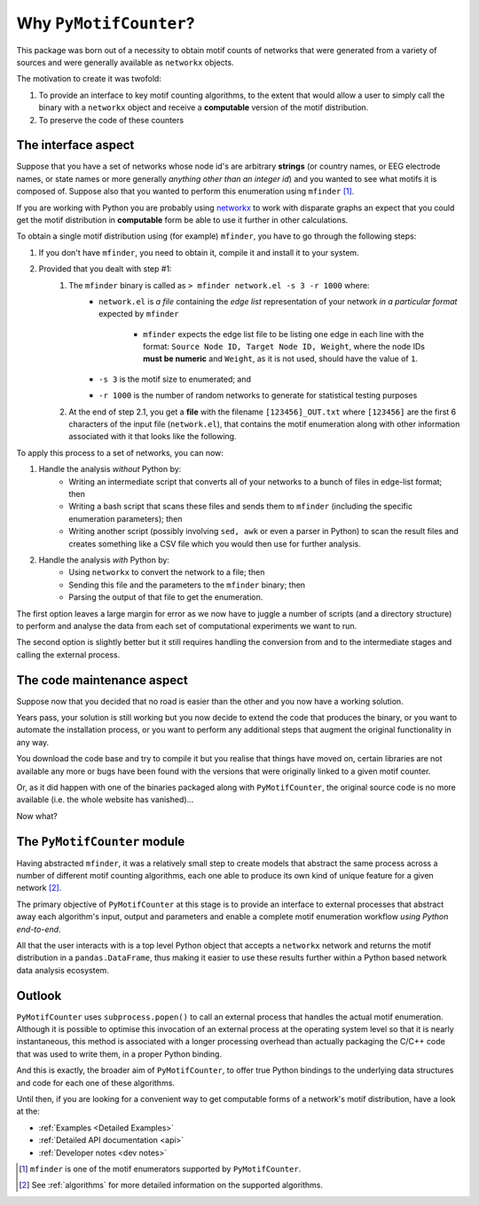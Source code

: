 =======================
Why ``PyMotifCounter``?
=======================

This package was born out of a necessity to obtain motif counts of networks that were
generated from a variety of sources and were generally available as ``networkx`` objects.

The motivation to create it was twofold:

1. To provide an interface to key motif counting algorithms, to the extent that would
   allow a user to simply call the binary with a ``networkx`` object and receive a
   **computable** version of the motif distribution.

2. To preserve the code of these counters



The interface aspect
====================

Suppose that you have a set of networks whose node id's are arbitrary **strings** (or country names, or EEG
electrode names, or state names or more generally *anything other than an integer id*) and you wanted to see what motifs
it is composed of. Suppose also that you wanted to perform this enumeration using ``mfinder`` [#]_.

If you are working with Python you are probably using `networkx <https://networkx.org/>`_ to work with disparate
graphs an expect that you could get the motif distribution in **computable** form be able to use it further in other
calculations.

To obtain a single motif distribution using (for example) ``mfinder``, you have to go through the following steps:

1. If you don't have ``mfinder``, you need to obtain it, compile it and install it to your system.
2. Provided that you dealt with step #1:
    1. The ``mfinder`` binary is called as ``> mfinder network.el -s 3 -r 1000`` where:
          * ``network.el`` is *a file* containing the *edge list* representation of your network
            *in a particular format* expected by ``mfinder``
                * ``mfinder`` expects the edge list file to be listing one edge in each line with the format:
                  ``Source Node ID, Target Node ID, Weight``, where the node IDs **must be numeric** and ``Weight``,
                  as it is not used, should have the value of ``1``.
          * ``-s 3`` is the motif size to enumerated; and
          * ``-r 1000`` is the number of random networks to generate for statistical testing purposes
    2. At the end of step 2.1, you get a **file** with the filename ``[123456]_OUT.txt`` where ``[123456]`` are the
       first 6 characters of the input file (``network.el``), that contains the motif enumeration along with other
       information associated with it that looks like the following.

       .. literalinclude:: resources/raw_outputs/mfinder_out.txt

To apply this process to a set of networks, you can now:

1. Handle the analysis *without* Python by:
    * Writing an intermediate script that converts all of your networks to a bunch of files in edge-list format; then
    * Writing a bash script that scans these files and sends them to ``mfinder`` (including the specific enumeration
      parameters); then
    * Writing another script (possibly involving ``sed, awk`` or even a parser in Python) to scan the result files and
      creates something like a CSV file which you would then use for further analysis.

2. Handle the analysis *with* Python by:
    * Using ``networkx`` to convert the network to a file; then
    * Sending this file and the parameters to the ``mfinder`` binary; then
    * Parsing the output of that file to get the enumeration.

The first option leaves a large margin for error as we now have to juggle a number of scripts
(and a directory structure) to perform and analyse the data from each set of computational experiments
we want to run.

The second option is slightly better but it still requires handling the conversion from and to
the intermediate stages and calling the external process.

The code maintenance aspect
===========================

Suppose now that you decided that no road is easier than the other and you now have a working solution.

Years pass, your solution is still working but you now decide to extend the code that produces the binary, or you
want to automate the installation process, or you want to perform any additional steps that augment the original
functionality in any way.

You download the code base and try to compile it but you realise that things have moved on, certain libraries are not
available any more or bugs have been found with the versions that were originally linked to a given motif counter.

Or, as it did happen with one of the binaries packaged along with ``PyMotifCounter``, the original source code is no
more available (i.e. the whole website has vanished)...

Now what?



The ``PyMotifCounter`` module
=============================

Having abstracted ``mfinder``, it was a relatively small step to create models that
abstract the same process across a number of different motif counting algorithms, each one able to produce its own
kind of unique feature for a given network [#]_.

The primary objective of ``PyMotifCounter`` at this stage is to provide an interface to external processes that
abstract away each algorithm's input, output and parameters and enable a complete motif enumeration workflow
*using Python end-to-end*.

All that the user interacts with is a top level Python object that accepts a ``networkx`` network and returns the motif
distribution in a ``pandas.DataFrame``, thus making it easier to use these results further within a Python
based network data analysis ecosystem.

.. mermaid::
    :caption: Typical flowchart of ``PyMotifCounter`` operation.

    flowchart TB
        A["Network (networkx)"];
        B["Transform to method (process) dependent representation"];
        C["Check parameter validity"]
        D["Run external process"];
        E["Collect output"]
        F["Transform output to computable form (DataFrame)"];
        G["Return results (DataFrame)"];

        subgraph Python
        A --> B
        subgraph PyMotifCounter
        B --> C
        E --> F
        end
        F --> G
        end

        subgraph System
        C --> D
        D --> E
        end

        style A fill:#ddcbbc
        style G fill:#ddcbbc
        style D fill:#E83B3C, color:#BBBBBB

        style B fill:#2b9c90
        style C fill:#2b9c90
        style E fill:#2b9c90
        style F fill:#2b9c90


Outlook
=======

``PyMotifCounter`` uses ``subprocess.popen()`` to call an external process that handles
the actual motif enumeration. Although it is possible to optimise this invocation of an external process at the
operating system level so that it is nearly instantaneous, this method is associated with a longer processing
overhead than actually packaging the C/C++ code that was used to write them, in a proper Python binding.

And this is exactly, the broader aim of ``PyMotifCounter``, to offer true Python bindings to the underlying
data structures and code for each one of these algorithms.

Until then, if you are looking for a convenient way to get computable forms of a network's motif distribution,
have a look at the:

* :ref:`Examples <Detailed Examples>`
* :ref:`Detailed API documentation <api>`
* :ref:`Developer notes <dev notes>`




.. [#] ``mfinder`` is one of the motif enumerators supported by ``PyMotifCounter``.
.. [#] See :ref:`algorithms` for more detailed information on the supported algorithms.